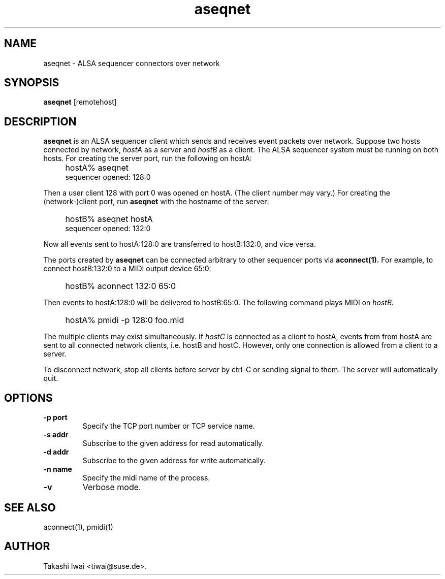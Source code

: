 .TH aseqnet 1 "January 1, 2000"
.SH NAME
aseqnet \- ALSA sequencer connectors over network

.SH SYNOPSIS
.B aseqnet
[remotehost]

.SH DESCRIPTION
.B aseqnet
is an ALSA sequencer client which sends and receives event packets
over network.
Suppose two hosts connected by network,
.I hostA
as a server
and
.I hostB
as a client.
The ALSA sequencer system must be running on both hosts.
For creating the server port, run the following on hostA:
.IP "" 4
hostA% aseqnet
.br
sequencer opened: 128:0
.PP
Then a user client 128 with port 0 was opened on hostA.
(The client number may vary.)
For creating the (network-)client port, run
.B aseqnet
with the hostname of the server:
.IP "" 4
hostB% aseqnet hostA
.br
sequencer opened: 132:0
.PP
Now all events sent to hostA:128:0 are transferred to hostB:132:0, and vice
versa.
.PP
The ports created by
.B aseqnet
can be connected arbitrary to other sequencer ports via
.B aconnect(1).
For example, to connect hostB:132:0 to a MIDI output device 65:0:
.IP "" 4
hostB% aconnect 132:0 65:0
.PP
Then events to hostA:128:0 will be delivered to hostB:65:0.
The following command plays MIDI on
.I hostB.
.IP "" 4
hostA% pmidi \-p 128:0 foo.mid
.PP
The multiple clients may exist simultaneously.  If
.I hostC
is connected as a client to hostA, events from from hostA are sent
to all connected network clients, i.e. hostB and hostC.
However, only one connection is allowed from a client to a server.
.PP
To disconnect network, stop all clients before server by ctrl-C or
sending signal to them.  The server will automatically quit.

.SH OPTIONS
.TP
.B \-p port
Specify the TCP port number or TCP service name.
.TP
.B \-s addr
Subscribe to the given address for read automatically.
.TP
.B \-d addr
Subscribe to the given address for write automatically.
.TP
.B \-n name
Specify the midi name of the process.
.TP
.B \-v
Verbose mode.

.SH "SEE ALSO"
aconnect(1), pmidi(1)

.SH AUTHOR
Takashi Iwai <tiwai@suse.de>.
